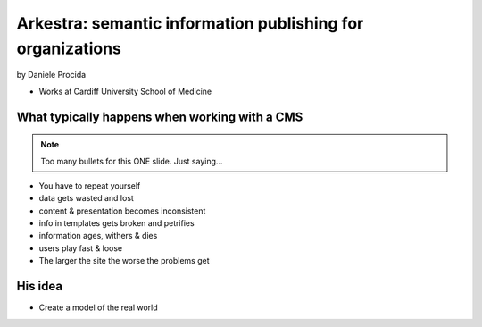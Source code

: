 ================================================================
Arkestra: semantic information publishing for organizations
================================================================

by Daniele Procida

* Works at Cardiff University School of Medicine

What typically happens when working with a CMS
==========================================================

.. note:: Too many bullets for this ONE slide. Just saying...

* You have to repeat yourself
* data gets wasted and lost
* content & presentation becomes inconsistent
* info in templates gets broken and petrifies
* information ages, withers & dies
* users play fast & loose
* The larger the site the worse the problems get

His idea
=========

* Create a model of the real world
